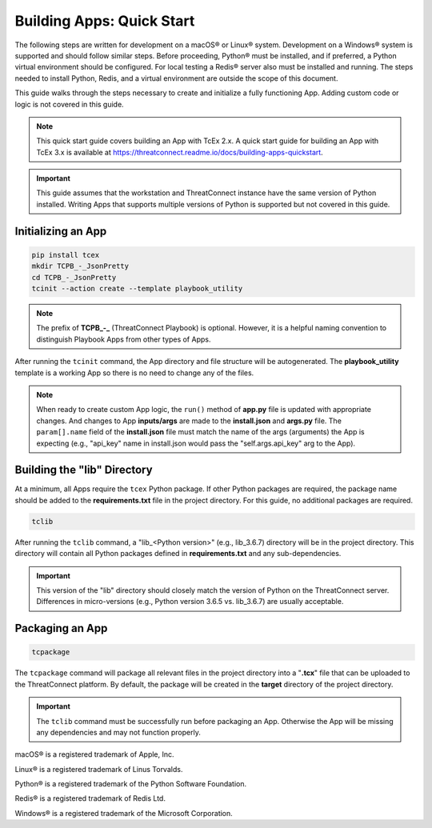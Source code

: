 .. _building_apps_quickstart:

---------------------------
Building Apps: Quick Start
---------------------------

The following steps are written for development on a macOS® or Linux® system.  Development on a Windows® system is supported and should follow similar steps. Before proceeding, Python® must be installed, and if preferred, a Python virtual environment should be configured. For local testing a Redis® server also must be installed and running. The steps needed to install Python, Redis, and a virtual environment are outside the scope of this document.

This guide walks through the steps necessary to create and initialize a fully functioning App.  Adding custom code or logic is not covered in this guide.

.. note::
    This quick start guide covers building an App with TcEx 2.x. A quick start guide for building an App with TcEx 3.x is available at `https://threatconnect.readme.io/docs/building-apps-quickstart <https://threatconnect.readme.io/docs/building-apps-quickstart>`_.

.. Important:: This guide assumes that the workstation and ThreatConnect instance have the same version of Python installed. Writing Apps that supports multiple versions of Python is supported but not covered in this guide.

Initializing an App
-------------------

.. code-block:: bash

    pip install tcex
    mkdir TCPB_-_JsonPretty
    cd TCPB_-_JsonPretty
    tcinit --action create --template playbook_utility

.. note:: The prefix of **TCPB_-_** (ThreatConnect Playbook) is optional. However, it is a helpful naming convention to distinguish Playbook Apps from other types of Apps.

After running the ``tcinit`` command, the App directory and file structure will be autogenerated. The **playbook_utility** template is a working App so there is no need to change any of the files.

.. note:: When ready to create custom App logic, the ``run()`` method of **app.py** file is updated with appropriate changes. And changes to App **inputs/args** are made to the **install.json** and **args.py** file.  The ``param[].name`` field of the **install.json** file must match the name of the args (arguments) the App is expecting (e.g., "api_key" name in install.json would pass the "self.args.api_key" arg to the App).

.. seealso::

    :ref:`Building Apps: Templates <building_apps_tcinit>`
        Documentation for using App templates.

    :ref:`App Files and Folders Structure <app_directory_structure>`
        Documentation for App files and folders structure.

Building the "lib" Directory
----------------------------

At a minimum, all Apps require the ``tcex`` Python package.  If other Python packages are required, the package name should be added to the **requirements.txt** file in the project directory. For this guide, no additional packages are required.

.. code-block:: bash

    tclib

After running the ``tclib`` command, a "lib_<Python version>" (e.g., lib_3.6.7) directory will be in the project directory. This directory will contain all Python packages defined in **requirements.txt** and any sub-dependencies.

.. Important:: This version of the "lib" directory should closely match the version of Python on the ThreatConnect server.  Differences in micro-versions (e.g., Python version 3.6.5 vs. lib_3.6.7) are usually acceptable.

.. seealso::

    :ref:`App dependencies <building_apps_tclib>`
        Documentation for building App dependencies.

Packaging an App
----------------

.. code-block:: bash

    tcpackage

The ``tcpackage`` command will package all relevant files in the project directory into a "**.tcx**" file that can be uploaded to the ThreatConnect platform. By default, the package will be created in the **target** directory of the project directory.

.. IMPORTANT:: The ``tclib`` command must be successfully run before packaging an App. Otherwise the App will be missing any dependencies and may not function properly.

.. seealso::

    :ref:`App Packaging <building_apps_tcpackage>`
        Documentation for packaging of an App

macOS® is a registered trademark of Apple, Inc.

Linux® is a registered trademark of Linus Torvalds.

Python® is a registered trademark of the Python Software Foundation.

Redis® is a registered trademark of Redis Ltd.

Windows® is a registered trademark of the Microsoft Corporation.